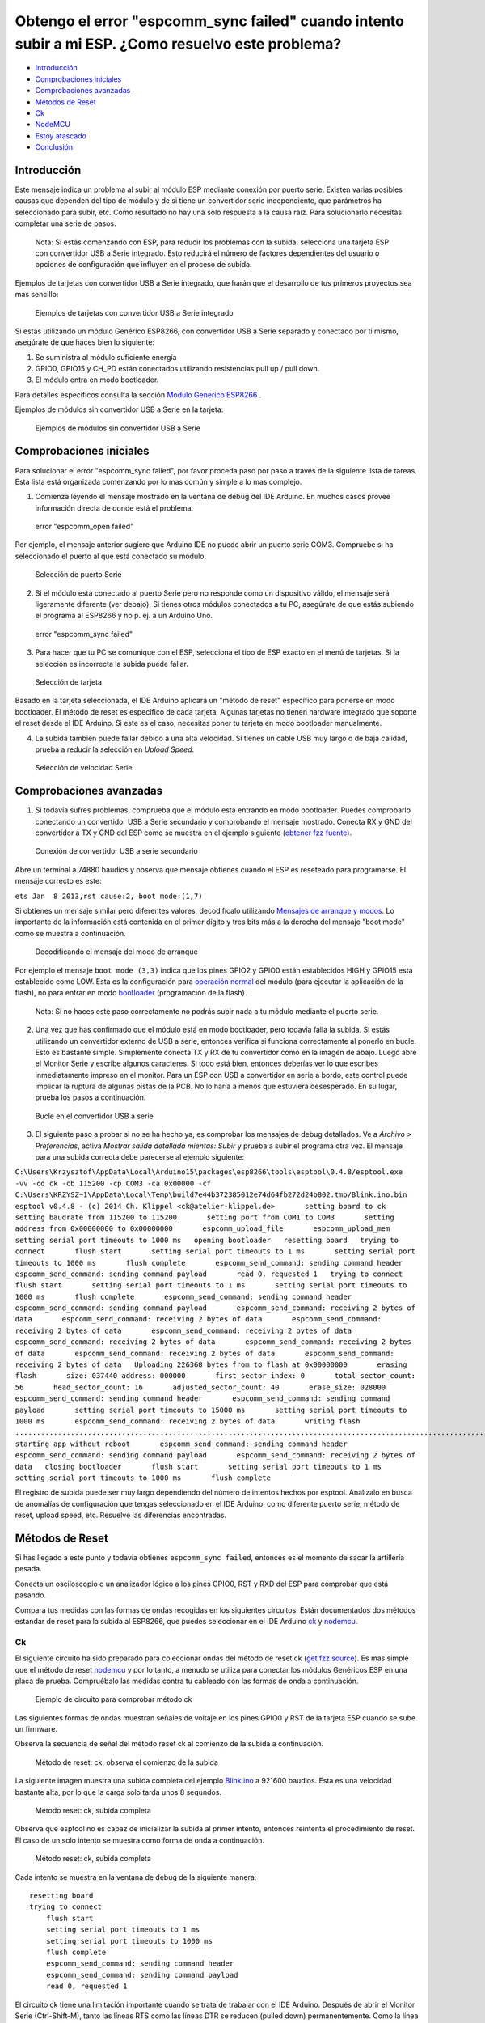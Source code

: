 Obtengo el error "espcomm_sync failed" cuando intento subir a mi ESP. ¿Como resuelvo este problema?
--------------------------------------------------------------------------------------------------

-  `Introducción <#introducción>`__
-  `Comprobaciones iniciales <#comprobaciones-iniciales>`__
-  `Comprobaciones avanzadas <#comprobaciones-avanzadas>`__
-  `Métodos de Reset <#métodos-de-reset>`__
-  `Ck <#ck>`__
-  `NodeMCU <#nodemcu>`__
-  `Estoy atascado <#estoy-atascado>`__
-  `Conclusión <#conclusión>`__

Introducción
~~~~~~~~~~~~

Este mensaje indica un problema al subir al módulo ESP mediante conexión por puerto serie. Existen varias posibles causas que dependen del tipo de módulo y de si tiene un convertidor serie independiente, que parámetros ha seleccionado para subir, etc. Como resultado no hay una solo respuesta a la causa raíz. Para solucionarlo necesitas completar una serie de pasos.

    Nota: Si estás comenzando con ESP, para reducir los problemas con la subida, selecciona una tarjeta ESP con convertidor USB a Serie integrado. Esto reducirá el número de factores dependientes del usuario o opciones de configuración que influyen en el proceso de subida.

Ejemplos de tarjetas con convertidor USB a Serie integrado, que harán que el desarrollo de tus primeros proyectos sea mas sencillo:

.. figure:: pictures/a01-example-boards-with-usb.png
   :alt: Ejemplos de tarjetas con convertidor USB a Serie integrado

   Ejemplos de tarjetas con convertidor USB a Serie integrado

Si estás utilizando un módulo Genérico ESP8266, con convertidor USB a Serie separado y conectado por ti mismo, asegúrate de que haces bien lo siguiente:

1. Se suministra al módulo suficiente energía

2. GPIO0, GPIO15 y CH_PD están conectados utilizando resistencias pull up / pull down. 

3. El módulo entra en modo bootloader.

Para detalles específicos consulta la sección `Modulo Generico ESP8266 <../boards.rst#generic-esp8266-modules>`__ .

Ejemplos de módulos sin convertidor USB a Serie en la tarjeta:

.. figure:: pictures/a01-example-boards-without-usb.png
   :alt: Ejemplos de módulos sin convertidor USB a Serie

   Ejemplos de módulos sin convertidor USB a Serie

Comprobaciones iniciales
~~~~~~~~~~~~~~

Para solucionar el error "espcomm_sync failed", por favor proceda paso por paso a través de la siguiente lista de tareas. Esta lista está organizada comenzando por lo mas común y simple a lo mas complejo.

1. Comienza leyendo el mensaje mostrado en la ventana de debug del IDE Arduino. En muchos casos provee información directa de donde está el problema.

.. figure:: pictures/a01-espcomm_open-failed.png
   :alt: error "espcomm_open failed"

   error "espcomm_open failed"

Por ejemplo, el mensaje anterior sugiere que Arduino IDE no puede abrir un puerto serie COM3. Compruebe si ha seleccionado el puerto al que está conectado su módulo.

.. figure:: pictures/a01-serial-port-selection.png
   :alt: Selección de puerto Serie

   Selección de puerto Serie

2. Si el módulo está conectado al puerto Serie pero no responde como un dispositivo válido, el mensaje será ligeramente diferente (ver debajo). Si tienes otros módulos conectados a tu PC, asegúrate de que estás subiendo el programa al ESP8266 y no p. ej. a un Arduino Uno.

.. figure:: pictures/a01-espcomm_sync-failed.png
   :alt: error "espcomm_sync failed"

   error "espcomm_sync failed"

3. Para hacer que tu PC se comunique con el ESP, selecciona el tipo de ESP exacto en el menú de tarjetas.
   Si la selección es incorrecta la subida puede fallar.

.. figure:: pictures/a01-board-selection.png
   :alt: Selección de tarjeta

   Selección de tarjeta

Basado en la tarjeta seleccionada, el IDE Arduino aplicará un "método de reset" específico para ponerse en modo bootloader. El método de reset es específico de cada tarjeta. Algunas tarjetas no tienen hardware integrado que soporte el reset desde el IDE Arduino. Si este es el caso, necesitas poner tu tarjeta en modo bootloader manualmente.

4. La subida también puede fallar debido a una alta velocidad. Si tienes un cable USB muy largo o de baja calidad, prueba a reducir la selección en *Upload Speed*.

.. figure:: pictures/a01-serial-speed-selection.png
   :alt: Selección de velocidad Serie

   Selección de velocidad Serie

Comprobaciones avanzadas
~~~~~~~~~~~~~~~

1. Si todavía sufres problemas, comprueba que el módulo está entrando en modo bootloader. Puedes comprobarlo conectando un convertidor USB a Serie secundario y comprobando el mensaje mostrado. Conecta RX y GND del convertidor a TX y GND del ESP como se muestra en el ejemplo siguiente (`obtener fzz fuente <pictures/a01-secondary-serial-hookup.fzz>`__).

.. figure:: pictures/a01-secondary-serial-hookup.png
   :alt: Conexión de convertidor USB a serie secundario

   Conexión de convertidor USB a serie secundario

Abre un terminal a 74880 baudios y observa que mensaje obtienes cuando el ESP es reseteado para programarse. El mensaje correcto es este:

``ets Jan  8 2013,rst cause:2, boot mode:(1,7)``

Si obtienes un mensaje similar pero diferentes valores, decodifícalo utilizando `Mensajes de arranque y modos <../boards.rst#boot-messages-and-modes>`__. Lo importante de la información está contenida en el primer dígito y tres bits más a la derecha del mensaje "boot mode" como se muestra a continuación.

.. figure:: pictures/a01-boot-mode-decoding.png
   :alt: Decodificando el mensaje del modo de arranque

   Decodificando el mensaje del modo de arranque

Por ejemplo el mensaje ``boot mode (3,3)`` indica que los pines GPIO2 y GPIO0 están establecidos HIGH y GPIO15 está establecido como LOW. Esta es la configuración para `operación normal <../boards.rst#minimal-hardware-setup-for-running-only>`__ del módulo (para ejecutar la aplicación de la flash), no para entrar en modo `bootloader <../boards.rst#minimal-hardware-setup-for-bootloading-only>`__ (programación de la flash).

    Nota: Si no haces este paso correctamente no podrás subir nada a tu módulo mediante el puerto serie.

2. Una vez que has confirmado que el módulo está en modo bootloader, pero todavía falla la subida. Si estás utilizando un convertidor externo de USB a serie, entonces verifica si funciona correctamente al ponerlo en bucle. Esto es bastante simple. Simplemente conecta TX y RX de tu convertidor como en la imagen de abajo. Luego abre el Monitor Serie y escribe algunos caracteres. Si todo está bien, entonces deberías ver lo que escribes inmediatamente impreso en el monitor. Para un ESP con USB a convertidor en serie a bordo, este control puede implicar la ruptura de algunas pistas de la PCB. No lo haría a menos que estuviera desesperado. En su lugar, prueba los pasos a continuación.

.. figure:: pictures/a01-usb-to-serial-loop-back.png
   :alt: Bucle en el convertidor USB a serie

   Bucle en el convertidor USB a serie

3. El siguiente paso a probar si no se ha hecho ya, es comprobar los mensajes de debug detallados. Ve a *Archivo > Preferencias*, activa *Mostrar salida detallada mientas: Subir* y prueba a subir el programa otra vez. El mensaje para una subida correcta debe parecerse al ejemplo siguiente:

``C:\Users\Krzysztof\AppData\Local\Arduino15\packages\esp8266\tools\esptool\0.4.8/esptool.exe -vv -cd ck -cb 115200 -cp COM3 -ca 0x00000 -cf C:\Users\KRZYSZ~1\AppData\Local\Temp\build7e44b372385012e74d64fb272d24b802.tmp/Blink.ino.bin    esptool v0.4.8 - (c) 2014 Ch. Klippel <ck@atelier-klippel.de>       setting board to ck       setting baudrate from 115200 to 115200       setting port from COM1 to COM3       setting address from 0x00000000 to 0x00000000       espcomm_upload_file       espcomm_upload_mem       setting serial port timeouts to 1000 ms   opening bootloader   resetting board   trying to connect       flush start       setting serial port timeouts to 1 ms       setting serial port timeouts to 1000 ms       flush complete       espcomm_send_command: sending command header       espcomm_send_command: sending command payload       read 0, requested 1   trying to connect       flush start       setting serial port timeouts to 1 ms       setting serial port timeouts to 1000 ms       flush complete       espcomm_send_command: sending command header       espcomm_send_command: sending command payload       espcomm_send_command: receiving 2 bytes of data       espcomm_send_command: receiving 2 bytes of data       espcomm_send_command: receiving 2 bytes of data       espcomm_send_command: receiving 2 bytes of data       espcomm_send_command: receiving 2 bytes of data       espcomm_send_command: receiving 2 bytes of data       espcomm_send_command: receiving 2 bytes of data       espcomm_send_command: receiving 2 bytes of data   Uploading 226368 bytes from to flash at 0x00000000       erasing flash       size: 037440 address: 000000       first_sector_index: 0       total_sector_count: 56       head_sector_count: 16       adjusted_sector_count: 40       erase_size: 028000       espcomm_send_command: sending command header       espcomm_send_command: sending command payload       setting serial port timeouts to 15000 ms       setting serial port timeouts to 1000 ms       espcomm_send_command: receiving 2 bytes of data       writing flash   ..............................................................................................................................................................................................................................   starting app without reboot       espcomm_send_command: sending command header       espcomm_send_command: sending command payload       espcomm_send_command: receiving 2 bytes of data   closing bootloader       flush start       setting serial port timeouts to 1 ms       setting serial port timeouts to 1000 ms       flush complete``

El registro de subida puede ser muy largo dependiendo del número de intentos hechos por esptool. Analízalo en busca de anomalías de configuración que tengas seleccionado en el IDE Arduino, como diferente puerto serie, método de reset, upload speed, etc. Resuelve las diferencias encontradas.

Métodos de Reset
~~~~~~~~~~~~~

Si has llegado a este punto y todavía obtienes ``espcomm_sync failed``, entonces es el momento de sacar la artillería pesada.

Conecta un osciloscopio o un analizador lógico a los pines GPIO0, RST y RXD del ESP para comprobar que está pasando.

Compara tus medidas con las formas de ondas recogidas en los siguientes circuitos. Están documentados dos métodos estandar de reset para la subida al ESP8266, que puedes seleccionar en el IDE Arduino `ck <#ck>`__ y `nodemcu <#nodemcu>`__.

Ck
^^

El siguiente circuito ha sido preparado para coleccionar ondas del método de reset ck (`get fzz source <pictures/a01-circuit-ck-reset.fzz>`__). Es mas simple que el método de reset `nodemcu <#nodemcu>`__ y por lo tanto, a menudo se utiliza para conectar los módulos Genéricos ESP en una placa de prueba. Compruébalo las medidas contra tu cableado con las formas de onda a continuación.

.. figure:: pictures/a01-circuit-ck-reset.png
   :alt: Ejemplo de circuito para comprobar método ck

   Ejemplo de circuito para comprobar método ck

Las siguientes formas de ondas muestran señales de voltaje en los pines GPIO0 y RST de la tarjeta ESP cuando se sube un firmware.

Observa la secuencia de señal del método reset ck al comienzo de la subida a continuación.

.. figure:: pictures/a01-reset-ck-closeup.png
   :alt: Método de reset: ck, observa el comienzo de la subida

   Método de reset: ck, observa el comienzo de la subida

La siguiente imagen muestra una subida completa del ejemplo `Blink.ino <https://github.com/esp8266/Arduino/blob/master/libraries/esp8266/examples/Blink/Blink.ino>`__ a 921600 baudios. Esta es una velocidad bastante alta, por lo que la carga solo tarda unos 8 segundos.

.. figure:: pictures/a01-reset-ck-complete.png
   :alt: Método reset: ck, subida completa

   Método reset: ck, subida completa

Observa que esptool no es capaz de inicializar la subida al primer intento, entonces reintenta el procedimiento de reset. El caso de un solo intento se muestra como forma de onda a continuación.

.. figure:: pictures/a01-reset-ck-complete-1-retry.png
   :alt: Método reset: ck, subida completa

   Método reset: ck, subida completa

Cada intento se muestra en la ventana de debug de la siguiente manera:

::

    resetting board
    trying to connect
        flush start
        setting serial port timeouts to 1 ms
        setting serial port timeouts to 1000 ms
        flush complete
        espcomm_send_command: sending command header
        espcomm_send_command: sending command payload
        read 0, requested 1

El circuito ck tiene una limitación importante cuando se trata de trabajar con el IDE Arduino. Después de abrir el Monitor Serie (Ctrl-Shift-M), tanto las líneas RTS como las líneas DTR se reducen (pulled down) permanentemente. Como la línea RTS está conectada a la entrada RST de ESP, el módulo se mantiene en estado de reinicio / no se puede ejecutar. Por lo tanto, después de cargar el módulo, debes desconectar ambas líneas o utilizar un programa de terminal en serie diferente que no esté tirando de las líneas RTS y DTR. De lo contrario, el módulo se atascará esperando a que se libere la señal RST y no verá nada en el monitor serie.

Puedes probar el add-on para el IDE Arduino `Serial Monitor for ESP8266 <https://github.com/esp8266/Arduino/issues/1360>`__ desarrollado por el usuario [@mytrain](https://github.com/mytrain) y discutido en `#1360 <https://github.com/esp8266/Arduino/issues/1360>`__.

Si prefieres un programa de terminal externo, entonces para usuarios Windows recomendamos la herramienta libre y práctica: `Termite <http://www.compuphase.com/software_termite.htm>`__.

NodeMCU
^^^^^^^

El método de reset llamado NodeMCU por la tarjeta `NodeMCU <https://github.com/nodemcu/nodemcu-devkit>`__ la cual lo introdujo por primera vez. Supera las limitaciones con el manejo de las líneas RTS y DTR discutidas anteriormente para el método de reset `ck <#ck>`__.

A continuación se muestra un ejemplo de circuito para medir la forma de onda (`get fzz source <pictures/a01-circuit-nodemcu-reset.fzz>`__).

.. figure:: pictures/a01-circuit-nodemcu-reset.png
   :alt: Circuito de ejemplo para comprobar el método de reset nodemcu

   Circuito de ejemplo para comprobar el método de reset nodemcu

Observa las señales de voltaje en los pines GPIO0 y RST al comienzo de la subida del firmware a continuación.

.. figure:: pictures/a01-reset-nodemcu-closeup.png
   :alt: Metodo de reset: nodemcu, observa al comienzo de la subida

   Método de reset: nodemcu, observa al comienzo de la subida

Observa que la secuencia de reset es mas o menos unas 10 veces mas corta comparada con el método de reset `ck <#ck>`__ (sobre 25ms contra 250ms).

La siguiente imagen muestra una subida completa del ejemplo `Blink.ino <https://github.com/esp8266/Arduino/blob/master/libraries/esp8266/examples/Blink/Blink.ino>`__ a 921600 baudios. Salvo la diferencia de la secuencia de la señal de reset, la subida completa es similar a `ck <#ck>`__.

.. figure:: pictures/a01-reset-nodemcu-complete.png
   :alt: Método de reset: nodemcu, subida completa

   Método de reset: nodemcu, subida completa

A continuación se muestra la forma de onda para otra subida del ejemplo `Blink.ino <https://github.com/esp8266/Arduino/blob/master/libraries/esp8266/examples/Blink/Blink.ino>`__ a 921600 baudios, pero con dos reintentos de reset.

.. figure:: pictures/a01-reset-nodemcu-complete-2-retries.png
   :alt: Método de reset: nodemcu, reintentos de reset

   Método de reset: nodemcu, reintentos de reset

Si estás interesado en como está implementado el método de reset nodemcu, comprueba el circuito a continuación. Como se dijo este circuito no une a GND las líneas RTS y DTR una vez que abre el Monitor Serie en el IDE Arduino.

.. figure:: pictures/a01-nodemcu-reset-implementation.png
   :alt: Implementación del reset nodemcu

   Implementación del reset nodemcu

Se compone de dos transistores y resistencias que puede encontrar a la derecha en la placa NodeMCU. A la izquierda, puede ver el circuito completo y la tabla de la verdad con cómo las señales RTS y DTR dela interfaz serie se traducen a RST y GPIO0 en el ESP. Para obtener más información, consulte el repositorio `nodemcu <https://github.com/nodemcu/nodemcu-devkit>`__ en GitHub.

Estoy atascado
~~~~~~~~~
 
Es de esperar que en este punto hayas podido resolver el problema ``espcomm_sync failed`` y ahora disfrutes de cargas rápidas y confiables de tu módulo ESP.

Si aún no lo resolvistes, revisa una vez más todos los pasos discutidos en la siguiente lista de verificación.

**Comprobaciones iniciales**

* [ ] ¿Está tu módulo conectado al puerto serie y visible en el IDE?

* [ ] ¿El dispositivo conectado está respondiendo al IDE? ¿Cuál es el mensaje exacto en la ventana de depuración?

* [ ] ¿Has seleccionado el tipo correcto de módulo ESP en el menú *Placa*? ¿Cuál es la selección?

* [ ] ¿Has intentado reducir la velocidad de carga? ¿Qué velocidades has probado?

**Comprobaciones avanzadas**

* [ ] ¿Qué mensaje informa ESP a 74880 baudios al entrar en modo bootloader?

* [ ] ¿Has comprobado tu convertidor de USB a serie haciendo un bucle? ¿Cual es el resultado?

* [ ] ¿Tu registro de subida detallado es consistente con la configuración en el IDE? ¿Cuál es el registro?

**Método de reset**

* [ ] ¿Qué método de reset utilizas?

* [ ] ¿Cuál es tu circuito de conexión? ¿Coincide con alguno de los circuitos descritos?

* [ ] ¿Cuál es tu forma de onda de reset de la placa? ¿Concuerda con la forma de onda descrito?

* [ ] ¿Cuál es tu forma de onda de subida completa? ¿Concuerda con la forma de onda descrita?

**Software**

* [ ] ¿Utiliza la última versión estable de `ESP8266/Arduino <https://github.com/esp8266/Arduino>`__? ¿Cual es?

* [ ] ¿Cuál es el nombre y la versión de su IDE y O/S?

Si está atascado en cierto paso, publique esta lista rellena en el `foro de la comunidad ESP8266 <http://www.esp8266.com/>`__ pidiendo ayuda.

Conclusión
~~~~~~~~~~

Con la variedad de módulos y placas ESP8266 disponibles, así como posibles métodos de conexión, la resolución de problemas de subida puede tomar varios pasos.

Si eres un principiante, entonces utiliza tarjetas con fuente de alimentación y convertidor USB a serial integrados. Verifica cuidadosamente el mensaje en la ventana de debug y actúa en consecuencia. Selecciona tu tipo de tarjeta exacto en el IDE e intenta ajustar la velocidad de subida. Verifica si la placa está ingresando al modo bootloader. Verifica el funcionamiento de tu convertidor de USB a serie con un bucle. Analiza el registro de subida detallado en busca de inconsistencias con la configuración del IDE.

Verifica que tu diagrama de conexión y forma de onda tenga coherencia con el método de reinicio seleccionado.

Si se queda atascado, pregunte en la `comunidad <http://www.esp8266.com/>`__ con un resumen de todas las verificaciones completadas.

---------------

.. figure:: pictures/a01-test-stand.jpg
   :alt: Banco de pruebas realizado durante la comprobación del método de reinicio ck

   Banco de pruebas realizado durante la comprobación del método de reinicio ck

Ningún módulo ESP ha sido dañado durante la preparación de esta FAQ.

`FAQ :back: <readme.rst>`__
